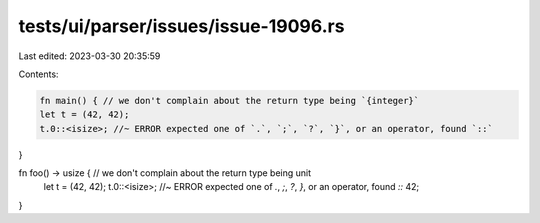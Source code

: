 tests/ui/parser/issues/issue-19096.rs
=====================================

Last edited: 2023-03-30 20:35:59

Contents:

.. code-block:: rs

    fn main() { // we don't complain about the return type being `{integer}`
    let t = (42, 42);
    t.0::<isize>; //~ ERROR expected one of `.`, `;`, `?`, `}`, or an operator, found `::`
}

fn foo() -> usize { // we don't complain about the return type being unit
    let t = (42, 42);
    t.0::<isize>; //~ ERROR expected one of `.`, `;`, `?`, `}`, or an operator, found `::`
    42;
}


